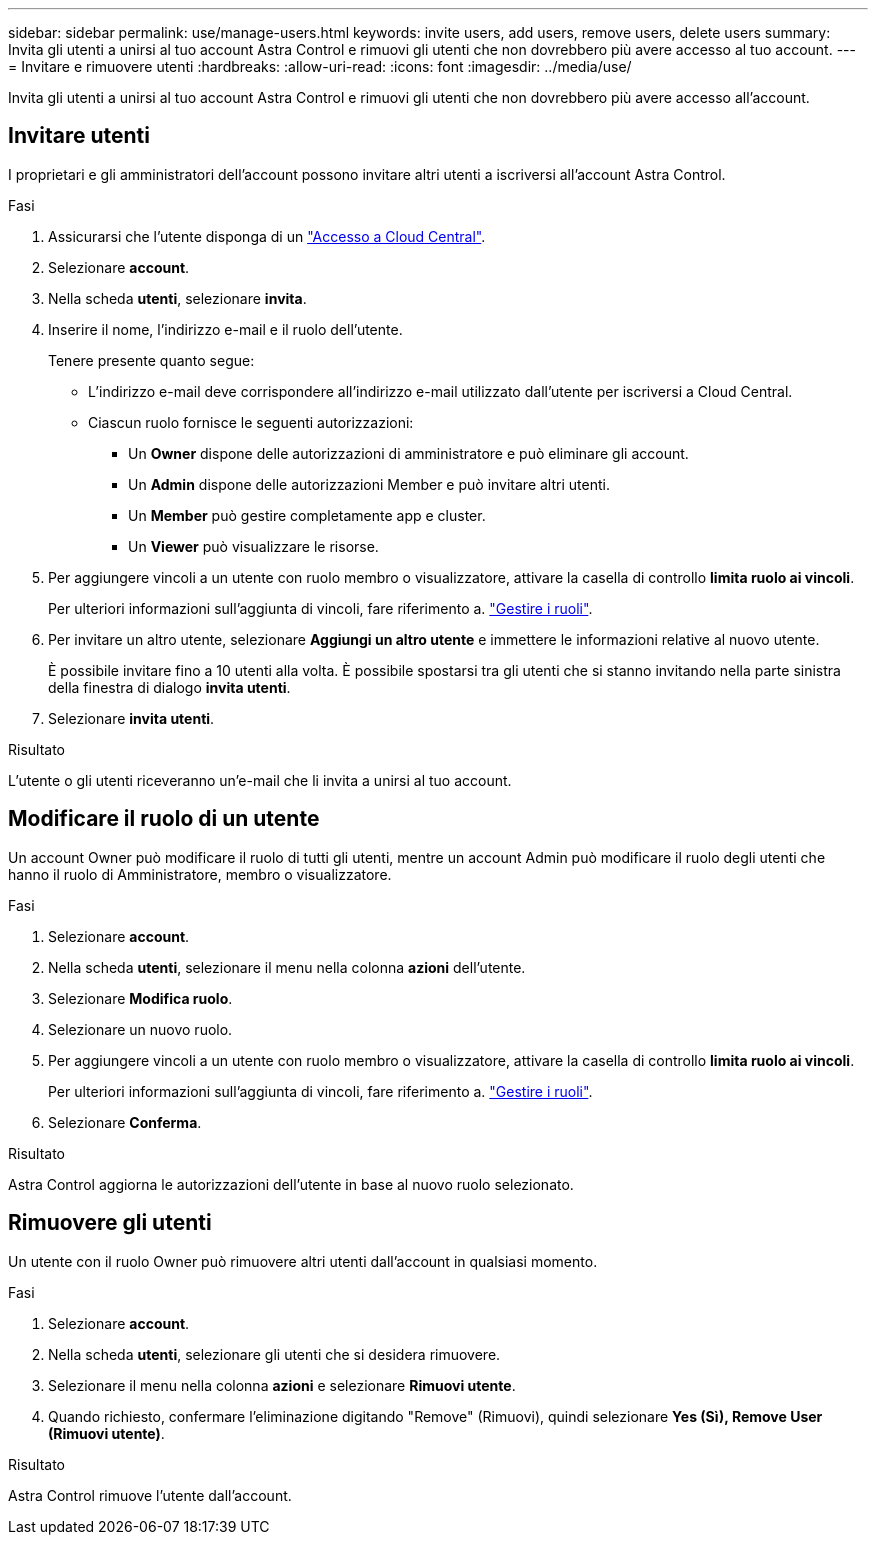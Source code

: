 ---
sidebar: sidebar 
permalink: use/manage-users.html 
keywords: invite users, add users, remove users, delete users 
summary: Invita gli utenti a unirsi al tuo account Astra Control e rimuovi gli utenti che non dovrebbero più avere accesso al tuo account. 
---
= Invitare e rimuovere utenti
:hardbreaks:
:allow-uri-read: 
:icons: font
:imagesdir: ../media/use/


[role="lead"]
Invita gli utenti a unirsi al tuo account Astra Control e rimuovi gli utenti che non dovrebbero più avere accesso all'account.



== Invitare utenti

I proprietari e gli amministratori dell'account possono invitare altri utenti a iscriversi all'account Astra Control.

.Fasi
. Assicurarsi che l'utente disponga di un link:../get-started/register.html["Accesso a Cloud Central"].
. Selezionare *account*.
. Nella scheda *utenti*, selezionare *invita*.
. Inserire il nome, l'indirizzo e-mail e il ruolo dell'utente.
+
Tenere presente quanto segue:

+
** L'indirizzo e-mail deve corrispondere all'indirizzo e-mail utilizzato dall'utente per iscriversi a Cloud Central.
** Ciascun ruolo fornisce le seguenti autorizzazioni:
+
*** Un *Owner* dispone delle autorizzazioni di amministratore e può eliminare gli account.
*** Un *Admin* dispone delle autorizzazioni Member e può invitare altri utenti.
*** Un *Member* può gestire completamente app e cluster.
*** Un *Viewer* può visualizzare le risorse.




. Per aggiungere vincoli a un utente con ruolo membro o visualizzatore, attivare la casella di controllo *limita ruolo ai vincoli*.
+
Per ulteriori informazioni sull'aggiunta di vincoli, fare riferimento a. link:manage-roles.html["Gestire i ruoli"].

. Per invitare un altro utente, selezionare *Aggiungi un altro utente* e immettere le informazioni relative al nuovo utente.
+
È possibile invitare fino a 10 utenti alla volta. È possibile spostarsi tra gli utenti che si stanno invitando nella parte sinistra della finestra di dialogo *invita utenti*.

. Selezionare *invita utenti*.


.Risultato
L'utente o gli utenti riceveranno un'e-mail che li invita a unirsi al tuo account.



== Modificare il ruolo di un utente

Un account Owner può modificare il ruolo di tutti gli utenti, mentre un account Admin può modificare il ruolo degli utenti che hanno il ruolo di Amministratore, membro o visualizzatore.

.Fasi
. Selezionare *account*.
. Nella scheda *utenti*, selezionare il menu nella colonna *azioni* dell'utente.
. Selezionare *Modifica ruolo*.
. Selezionare un nuovo ruolo.
. Per aggiungere vincoli a un utente con ruolo membro o visualizzatore, attivare la casella di controllo *limita ruolo ai vincoli*.
+
Per ulteriori informazioni sull'aggiunta di vincoli, fare riferimento a. link:manage-roles.html["Gestire i ruoli"].

. Selezionare *Conferma*.


.Risultato
Astra Control aggiorna le autorizzazioni dell'utente in base al nuovo ruolo selezionato.



== Rimuovere gli utenti

Un utente con il ruolo Owner può rimuovere altri utenti dall'account in qualsiasi momento.

.Fasi
. Selezionare *account*.
. Nella scheda *utenti*, selezionare gli utenti che si desidera rimuovere.
. Selezionare il menu nella colonna *azioni* e selezionare *Rimuovi utente*.
. Quando richiesto, confermare l'eliminazione digitando "Remove" (Rimuovi), quindi selezionare *Yes (Sì), Remove User (Rimuovi utente)*.


.Risultato
Astra Control rimuove l'utente dall'account.

